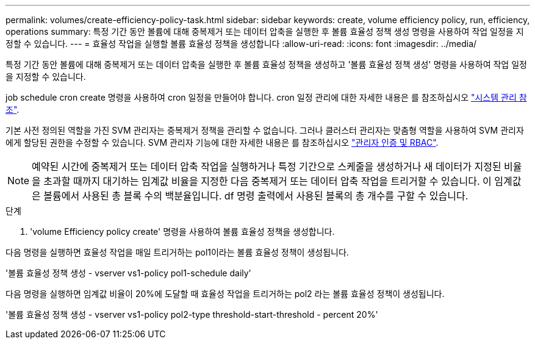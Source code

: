 ---
permalink: volumes/create-efficiency-policy-task.html 
sidebar: sidebar 
keywords: create, volume efficiency policy, run, efficiency, operations 
summary: 특정 기간 동안 볼륨에 대해 중복제거 또는 데이터 압축을 실행한 후 볼륨 효율성 정책 생성 명령을 사용하여 작업 일정을 지정할 수 있습니다. 
---
= 효율성 작업을 실행할 볼륨 효율성 정책을 생성합니다
:allow-uri-read: 
:icons: font
:imagesdir: ../media/


[role="lead"]
특정 기간 동안 볼륨에 대해 중복제거 또는 데이터 압축을 실행한 후 볼륨 효율성 정책을 생성하고 '볼륨 효율성 정책 생성' 명령을 사용하여 작업 일정을 지정할 수 있습니다.

job schedule cron create 명령을 사용하여 cron 일정을 만들어야 합니다. cron 일정 관리에 대한 자세한 내용은 를 참조하십시오 link:../system-admin/index.html["시스템 관리 참조"].

기본 사전 정의된 역할을 가진 SVM 관리자는 중복제거 정책을 관리할 수 없습니다. 그러나 클러스터 관리자는 맞춤형 역할을 사용하여 SVM 관리자에게 할당된 권한을 수정할 수 있습니다. SVM 관리자 기능에 대한 자세한 내용은 를 참조하십시오 link:../authentication/index.html["관리자 인증 및 RBAC"].

[NOTE]
====
예약된 시간에 중복제거 또는 데이터 압축 작업을 실행하거나 특정 기간으로 스케줄을 생성하거나 새 데이터가 지정된 비율을 초과할 때까지 대기하는 임계값 비율을 지정한 다음 중복제거 또는 데이터 압축 작업을 트리거할 수 있습니다. 이 임계값은 볼륨에서 사용된 총 블록 수의 백분율입니다. df 명령 출력에서 사용된 블록의 총 개수를 구할 수 있습니다.

====
.단계
. 'volume Efficiency policy create' 명령을 사용하여 볼륨 효율성 정책을 생성합니다.


다음 명령을 실행하면 효율성 작업을 매일 트리거하는 pol1이라는 볼륨 효율성 정책이 생성됩니다.

'볼륨 효율성 정책 생성 - vserver vs1-policy pol1-schedule daily'

다음 명령을 실행하면 임계값 비율이 20%에 도달할 때 효율성 작업을 트리거하는 pol2 라는 볼륨 효율성 정책이 생성됩니다.

'볼륨 효율성 정책 생성 - vserver vs1-policy pol2-type threshold-start-threshold - percent 20%'
